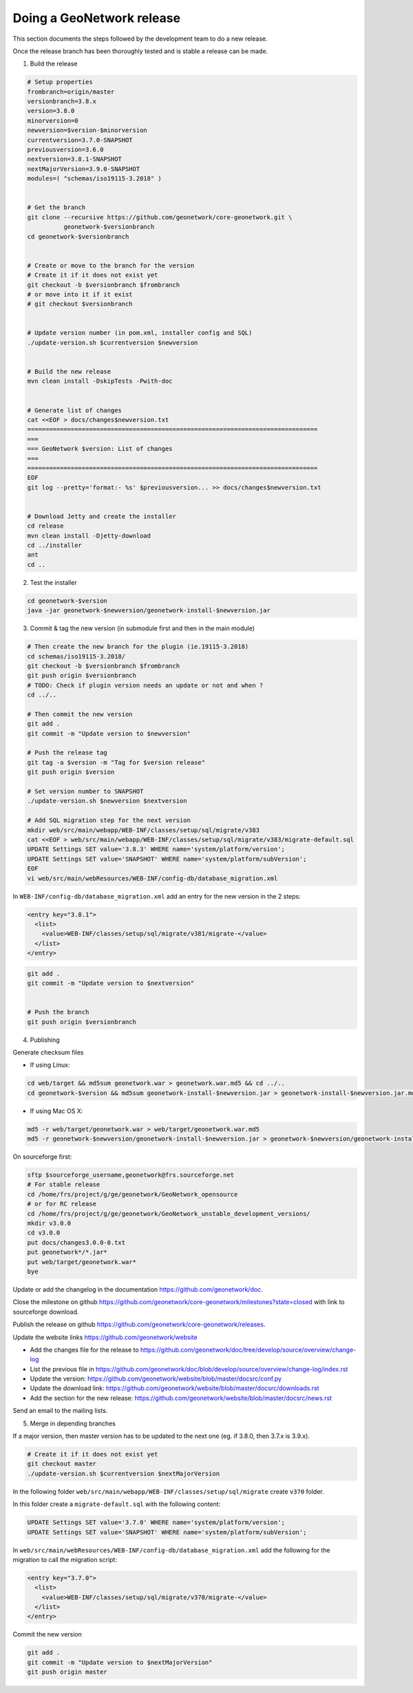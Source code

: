 .. _doing-a-release:


Doing a GeoNetwork release
##########################

This section documents the steps followed by the development team to do a new release.


Once the release branch has been thoroughly tested and is stable a release can be made.

1. Build the release

.. code-block:: shell

    # Setup properties
    frombranch=origin/master
    versionbranch=3.8.x
    version=3.8.0
    minorversion=0
    newversion=$version-$minorversion
    currentversion=3.7.0-SNAPSHOT
    previousversion=3.6.0
    nextversion=3.8.1-SNAPSHOT
    nextMajorVersion=3.9.0-SNAPSHOT
    modules=( "schemas/iso19115-3.2018" )


    # Get the branch
    git clone --recursive https://github.com/geonetwork/core-geonetwork.git \
              geonetwork-$versionbranch
    cd geonetwork-$versionbranch


    # Create or move to the branch for the version
    # Create it if it does not exist yet
    git checkout -b $versionbranch $frombranch
    # or move into it if it exist
    # git checkout $versionbranch


    # Update version number (in pom.xml, installer config and SQL)
    ./update-version.sh $currentversion $newversion


    # Build the new release
    mvn clean install -DskipTests -Pwith-doc


    # Generate list of changes
    cat <<EOF > docs/changes$newversion.txt
    ================================================================================
    ===
    === GeoNetwork $version: List of changes
    ===
    ================================================================================
    EOF
    git log --pretty='format:- %s' $previousversion... >> docs/changes$newversion.txt


    # Download Jetty and create the installer
    cd release
    mvn clean install -Djetty-download
    cd ../installer
    ant
    cd ..



2. Test the installer


.. code-block:: shell

    cd geonetwork-$version
    java -jar geonetwork-$newversion/geonetwork-install-$newversion.jar



3. Commit & tag the new version (in submodule first and then in the main module)


.. code-block:: shell

    # Then create the new branch for the plugin (ie.19115-3.2018)
    cd schemas/iso19115-3.2018/
    git checkout -b $versionbranch $frombranch
    git push origin $versionbranch
    # TODO: Check if plugin version needs an update or not and when ?
    cd ../..

    # Then commit the new version
    git add .
    git commit -m "Update version to $newversion"

    # Push the release tag
    git tag -a $version -m "Tag for $version release"
    git push origin $version
    
    # Set version number to SNAPSHOT
    ./update-version.sh $newversion $nextversion

    # Add SQL migration step for the next version
    mkdir web/src/main/webapp/WEB-INF/classes/setup/sql/migrate/v383
    cat <<EOF > web/src/main/webapp/WEB-INF/classes/setup/sql/migrate/v383/migrate-default.sql
    UPDATE Settings SET value='3.8.3' WHERE name='system/platform/version';
    UPDATE Settings SET value='SNAPSHOT' WHERE name='system/platform/subVersion';
    EOF
    vi web/src/main/webResources/WEB-INF/config-db/database_migration.xml


In ``WEB-INF/config-db/database_migration.xml`` add an entry for the new version in the 2 steps:

.. code-block:: xml

    <entry key="3.8.1">
      <list>
        <value>WEB-INF/classes/setup/sql/migrate/v381/migrate-</value>
      </list>
    </entry>




.. code-block:: shell


    git add .
    git commit -m "Update version to $nextversion"


    # Push the branch
    git push origin $versionbranch



4. Publishing

Generate checksum files

* If using Linux:


.. code-block:: shell

    cd web/target && md5sum geonetwork.war > geonetwork.war.md5 && cd ../..
    cd geonetwork-$version && md5sum geonetwork-install-$newversion.jar > geonetwork-install-$newversion.jar.md5 && cd ..

* If using Mac OS X:


.. code-block:: shell

    md5 -r web/target/geonetwork.war > web/target/geonetwork.war.md5
    md5 -r geonetwork-$newversion/geonetwork-install-$newversion.jar > geonetwork-$newversion/geonetwork-install-$newversion.jar.md5

On sourceforge first:

.. code-block:: shell

    sftp $sourceforge_username,geonetwork@frs.sourceforge.net
    # For stable release
    cd /home/frs/project/g/ge/geonetwork/GeoNetwork_opensource
    # or for RC release
    cd /home/frs/project/g/ge/geonetwork/GeoNetwork_unstable_development_versions/
    mkdir v3.0.0
    cd v3.0.0
    put docs/changes3.0.0-0.txt
    put geonetwork*/*.jar*
    put web/target/geonetwork.war*
    bye


Update or add the changelog in the documentation https://github.com/geonetwork/doc.

Close the milestone on github https://github.com/geonetwork/core-geonetwork/milestones?state=closed with link to sourceforge download.

Publish the release on github https://github.com/geonetwork/core-geonetwork/releases.

Update the website links https://github.com/geonetwork/website

- Add the changes file for the release to https://github.com/geonetwork/doc/tree/develop/source/overview/change-log
- List the previous file in https://github.com/geonetwork/doc/blob/develop/source/overview/change-log/index.rst
- Update the version: https://github.com/geonetwork/website/blob/master/docsrc/conf.py
- Update the download link: https://github.com/geonetwork/website/blob/master/docsrc/downloads.rst
- Add the section for the new release: https://github.com/geonetwork/website/blob/master/docsrc/news.rst

Send an email to the mailing lists.


5. Merge in depending branches

If a major version, then master version has to be updated to the next one (eg. if 3.8.0, then 3.7.x is 3.9.x).

.. code-block:: shell

    # Create it if it does not exist yet
    git checkout master
    ./update-version.sh $currentversion $nextMajorVersion


In the following folder ``web/src/main/webapp/WEB-INF/classes/setup/sql/migrate`` create ``v370`` folder.

In this folder create a ``migrate-default.sql`` with the following content:

.. code-block:: sql

  UPDATE Settings SET value='3.7.0' WHERE name='system/platform/version';
  UPDATE Settings SET value='SNAPSHOT' WHERE name='system/platform/subVersion';



In ``web/src/main/webResources/WEB-INF/config-db/database_migration.xml`` add the following for the migration to call the migration script:


.. code-block:: xml

    <entry key="3.7.0">
      <list>
        <value>WEB-INF/classes/setup/sql/migrate/v370/migrate-</value>
      </list>
    </entry>


Commit the new version

.. code-block:: shell

    git add .
    git commit -m "Update version to $nextMajorVersion"
    git push origin master


